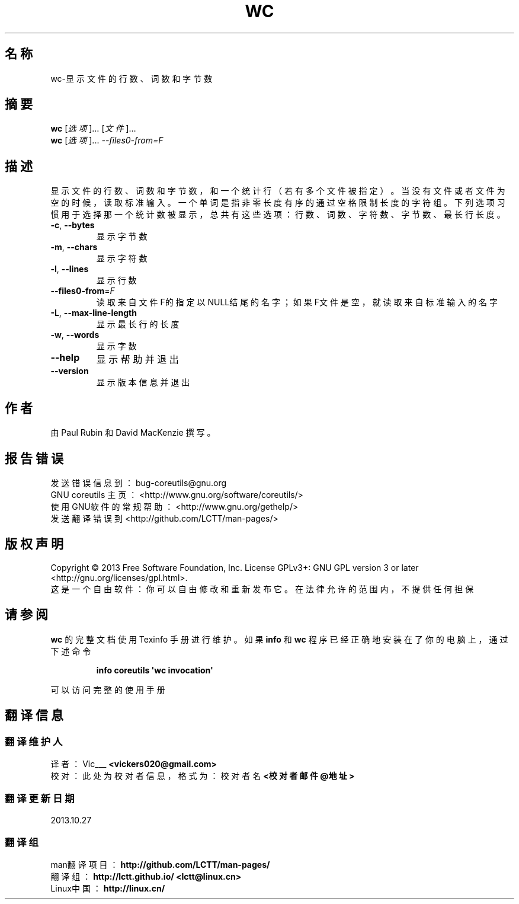 .\" DO NOT MODIFY THIS FILE!  It was generated by help2man 1.35.
.\"*******************************************************************
.\"
.\" This file was generated with po4a. Translate the source file.
.\"
.\"*******************************************************************
.TH WC 1 2013年10月 "GNU coreutils 8.21" 用户命令
.SH 名称
wc\-显示文件的行数、词数和字节数
.SH 摘要
\fBwc\fP [\fI选项\fP]… [\fI文件\fP]…
.br
\fBwc\fP [\fI选项\fP]... \fI\-\-files0\-from=F\fP
.SH 描述
.\" Add any additional description here
.PP
显示文件的行数、词数和字节数，和一个统计行（若有多个文件被指定）。当没有文件或者文件为空的时候，读取标准输入。一个单词是指非零长度有序的通过空格限制长度的字符组。下列选项习惯用于选择那一个统计数被显示，总共有这些选项：行数、词数、字符数、字节数、最长行长度。
.TP 
\fB\-c\fP, \fB\-\-bytes\fP
显示字节数
.TP 
\fB\-m\fP, \fB\-\-chars\fP
显示字符数
.TP 
\fB\-l\fP, \fB\-\-lines\fP
显示行数
.TP 
\fB\-\-files0\-from\fP=\fIF\fP
读取来自文件F的指定以NULL结尾的名字；如果F文件是空，就读取来自标准输入的名字
.TP 
\fB\-L\fP, \fB\-\-max\-line\-length\fP
显示最长行的长度
.TP 
\fB\-w\fP, \fB\-\-words\fP
显示字数
.TP 
\fB\-\-help\fP
显示帮助并退出
.TP 
\fB\-\-version\fP
显示版本信息并退出
.SH 作者
由 Paul Rubin 和 David MacKenzie 撰写。
.SH 报告错误
发送错误信息到： bug\-coreutils@gnu.org
.br
GNU coreutils 主页： <http://www.gnu.org/software/coreutils/>
.br
使用GNU软件的常规帮助： <http://www.gnu.org/gethelp/>
.br
发送翻译错误到 <http://github.com/LCTT/man\-pages/>
.SH 版权声明
Copyright \(co 2013 Free Software Foundation, Inc.  License GPLv3+: GNU GPL
version 3 or later <http://gnu.org/licenses/gpl.html>.
.br
这是一个自由软件： 你可以自由修改和重新发布它。 在法律允许的范围内， 不提供任何担保
.SH 请参阅
\fBwc\fP 的完整文档使用 Texinfo 手册进行维护。如果 \fBinfo\fP 和 \fBwc\fP 程序已经正确地安装在了你的电脑上， 通过下述命令
.IP
\fBinfo coreutils \(aqwc invocation\(aq\fP
.PP
可以访问完整的使用手册
.SH 翻译信息
.SS 翻译维护人
译者：
.ta 
Vic___ \fB<vickers020@gmail.com>\fP
.br
校对：
.ta 
此处为校对者信息， 格式为： 校对者名 \fB<校对者邮件@地址>\fP
.br
.SS 翻译更新日期
2013.10.27
.SS 翻译组
man翻译项目 ： \fBhttp://github.com/LCTT/man\-pages/\fP
.br
翻译组 ： \fBhttp://lctt.github.io/ <lctt@linux.cn>\fP
.br
Linux中国 ： \fBhttp://linux.cn/\fP
